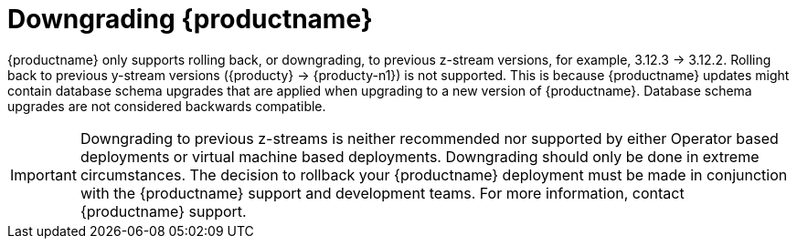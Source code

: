 :_mod-docs-content-type: CONCEPT

[id="downgrade-quay-deployment"]
= Downgrading {productname}

{productname} only supports rolling back, or downgrading, to previous z-stream versions, for example, 3.12.3 -> 3.12.2.  Rolling back to previous y-stream versions ({producty} -> {producty-n1}) is not supported. This is because {productname} updates might contain database schema upgrades that are applied when upgrading to a new version of {productname}. Database schema upgrades are not considered backwards compatible.  

[IMPORTANT]
====
Downgrading to previous z-streams is neither recommended nor supported by either Operator based deployments or virtual machine based deployments. Downgrading should only be done in extreme circumstances. The decision to rollback your {productname} deployment must be made in conjunction with the {productname} support and development teams. For more information, contact {productname} support. 
====